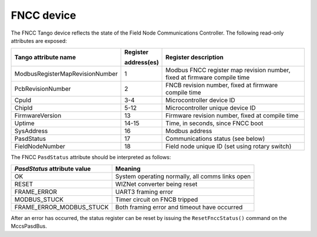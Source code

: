 ===========
FNCC device
===========

The FNCC Tango device reflects the state of the Field Node Communications
Controller. The following read-only attributes are exposed:

+---------------------------------+-------------+--------------------------------------------------------------------------+
| Tango attribute name            | Register    | Register description                                                     |
|                                 |             |                                                                          |
|                                 | address(es) |                                                                          |
+=================================+=============+==========================================================================+
| ModbusRegisterMapRevisionNumber | 1           | Modbus FNCC register map revision number, fixed at firmware compile time |
+---------------------------------+-------------+--------------------------------------------------------------------------+
| PcbRevisionNumber               | 2           | FNCB revision number, fixed at firmware compile time                     |
+---------------------------------+-------------+--------------------------------------------------------------------------+
| CpuId                           | 3-4         | Microcontroller device ID                                                |
+---------------------------------+-------------+--------------------------------------------------------------------------+
| ChipId                          | 5-12        | Microcontroller unique device ID                                         |
+---------------------------------+-------------+--------------------------------------------------------------------------+
| FirmwareVersion                 | 13          | Firmware revision number, fixed at compile time                          |
+---------------------------------+-------------+--------------------------------------------------------------------------+
| Uptime                          | 14-15       | Time, in seconds, since FNCC boot                                        |
+---------------------------------+-------------+--------------------------------------------------------------------------+
| SysAddress                      | 16          | Modbus address                                                           |
+---------------------------------+-------------+--------------------------------------------------------------------------+
| PasdStatus                      | 17          | Communications status (see below)                                        |
+---------------------------------+-------------+--------------------------------------------------------------------------+
| FieldNodeNumber                 | 18          | Field node unique ID (set using rotary switch)                           |
+---------------------------------+-------------+--------------------------------------------------------------------------+

The FNCC ``PasdStatus`` attribute should be interpreted as follows:

+---------------------------------+-------------------------------------------------+
| *PasdStatus* attribute value    | Meaning                                         |
+=================================+=================================================+
| OK                              | System operating normally, all comms links open |
+---------------------------------+-------------------------------------------------+
| RESET                           | WIZNet converter being reset                    |
+---------------------------------+-------------------------------------------------+
| FRAME_ERROR                     | UART3 framing error                             |
+---------------------------------+-------------------------------------------------+
| MODBUS_STUCK                    | Timer circuit on FNCB tripped                   |
+---------------------------------+-------------------------------------------------+
| FRAME_ERROR_MODBUS_STUCK        | Both framing error and timeout have occurred    |
+---------------------------------+-------------------------------------------------+

After an error has occurred, the status register can be reset by issuing the ``ResetFnccStatus()`` command on the MccsPasdBus.